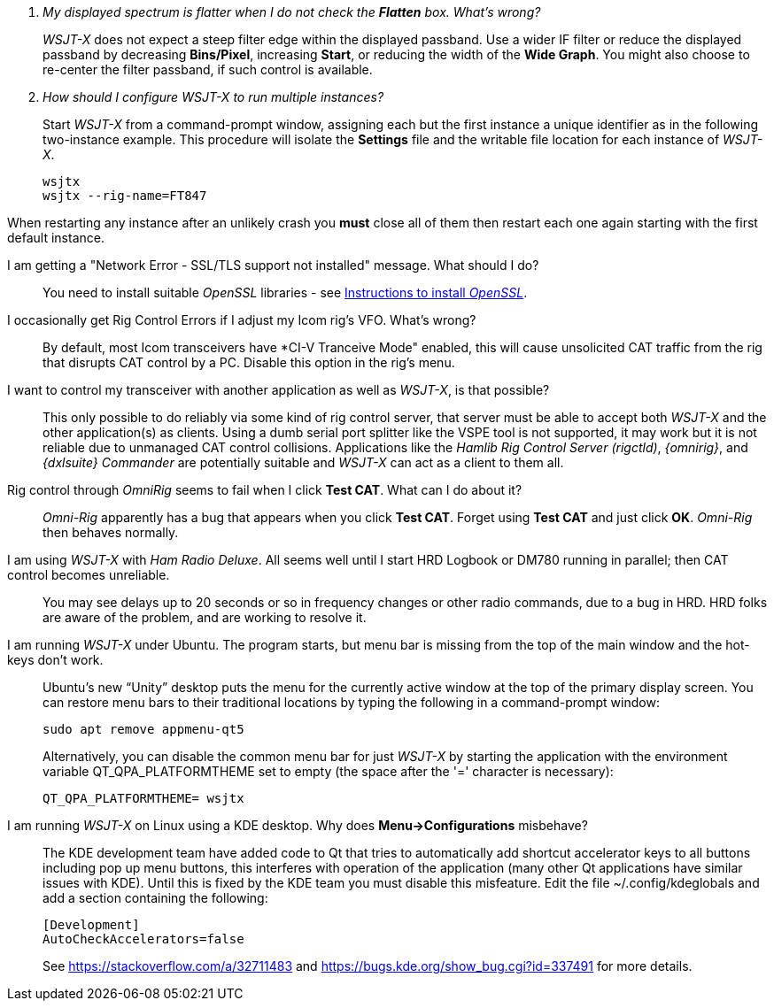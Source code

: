 ////
Questions:
 Should be short one liners (in the .adoc file) ending with ?::
 If your question is too long for one line, consider multiple questions or rephrase

Answers:
 Can be bullet or paragraphs. Bullets make for easier reading.

Bullet Usage:
 *  = a circle bullet single intent
 ** = circle bullet double indent
 .  = should be avoided as the questions are numbered
 .. = bullet a, b, c, and so on, double indent

Alternatives: Use a * Bullet, followed by .. for example, then have
a multi-section answer using the * as the section header
 
 * Section Header 1
 .. Possible Answer a
 .. Possible Answer b
 * Section Header 2
 .. Possible Answer a
 .. Possible Answer b
 
Link Usage:
 Use the common/links.adoc for href links to maintain consistency. Try to avoid
 apostrophes ` or ' as it breaks AsciiDoc syntax without special escaping 
 and they do not translate into other languages well.

////
[qanda]
My displayed spectrum is flatter when I do not check the *Flatten* box. What's wrong?::

_WSJT-X_ does not expect a steep filter edge within the displayed
passband. Use a wider IF filter or reduce the displayed passband by
decreasing *Bins/Pixel*, increasing *Start*, or reducing the width of
the *Wide Graph*.  You might also choose to re-center the filter
passband, if such control is available.

How should I configure _WSJT-X_ to run multiple instances?::

Start _WSJT-X_ from a command-prompt window, assigning each but the
first instance a unique identifier as in the following two-instance
example.  This procedure will isolate the *Settings* file and the
writable file location for each instance of _WSJT-X_.

 wsjtx
 wsjtx --rig-name=FT847

When restarting any instance after an unlikely crash you *must* close
all of them then restart each one again starting with the first
default instance.

I am getting a "Network Error - SSL/TLS support not installed" message. What should I do?::

You need to install suitable _OpenSSL_ libraries - see <<OPENSSL,Instructions to install _OpenSSL_>>.

I occasionally get Rig Control Errors if I adjust my Icom rig's VFO. What's wrong?::

By default, most Icom transceivers have *CI-V Tranceive Mode" enabled,
this will cause unsolicited CAT traffic from the rig that disrupts CAT
control by a PC. Disable this option in the rig's menu.

I want to control my transceiver with another application as well as _WSJT-X_, is that possible?::

This only possible to do reliably via some kind of rig control server,
that server must be able to accept both _WSJT-X_ and the other
application(s) as clients. Using a dumb serial port splitter like the
VSPE tool is not supported, it may work but it is not reliable due to
unmanaged CAT control collisions. Applications like the _Hamlib Rig
Control Server (rigctld)_, _{omnirig}_, and _{dxlsuite} Commander_ are
potentially suitable and _WSJT-X_ can act as a client to them all.

Rig control through _OmniRig_ seems to fail when I click *Test CAT*. What can I do about it?::

_Omni-Rig_ apparently has a bug that appears when you click *Test
CAT*.  Forget using *Test CAT* and just click *OK*.  _Omni-Rig_ then
behaves normally.

I am using _WSJT-X_ with _Ham Radio Deluxe_.  All seems well until I start HRD Logbook or DM780 running in parallel; then CAT control becomes unreliable.::

You may see delays up to 20 seconds or so in frequency changes or
other radio commands, due to a bug in HRD.  HRD folks are aware of the
problem, and are working to resolve it.

I am running _WSJT-X_ under Ubuntu.  The program starts, but menu bar is missing from the top of the main window and the hot-keys don't work.::

Ubuntu's new "`Unity`" desktop puts the menu for the currently active
window at the top of the primary display screen.  You can restore menu
bars to their traditional locations by typing the following in a
command-prompt window:

 sudo apt remove appmenu-qt5

+
Alternatively, you can disable the common menu bar for just _WSJT-X_
by starting the application with the environment variable
QT_QPA_PLATFORMTHEME set to empty (the space after the '=' character
is necessary):

 QT_QPA_PLATFORMTHEME= wsjtx

I am running _WSJT-X_ on Linux using a KDE desktop. Why does *Menu->Configurations* misbehave?::

The  KDE  development  team  have  added code  to  Qt  that  tries  to
automatically add  shortcut accelerator keys to  all buttons including
pop up menu buttons, this interferes with operation of the application
(many other Qt applications have  similar issues with KDE). Until this
is fixed  by the KDE team  you must disable this  misfeature. Edit the
file ~/.config/kdeglobals and add a section containing the following:

 [Development]
 AutoCheckAccelerators=false

+
See https://stackoverflow.com/a/32711483 and
https://bugs.kde.org/show_bug.cgi?id=337491 for more details.

